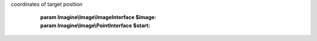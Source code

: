 .. php:namespace:: Imagine\Filter\Basic

.. php:class:: Paste

   .. php:method:: Paste::__construct()

      Constructs a Paste filter with given ImageInterface to paste and x, y
coordinates of target position

      :param Imagine\\Image\\ImageInterface $image:
      :param Imagine\\Image\\PointInterface $start:

   .. php:method:: Paste::apply()

      (non-PHPdoc)

      :see: Imagine\\Filter\\FilterInterface::apply()